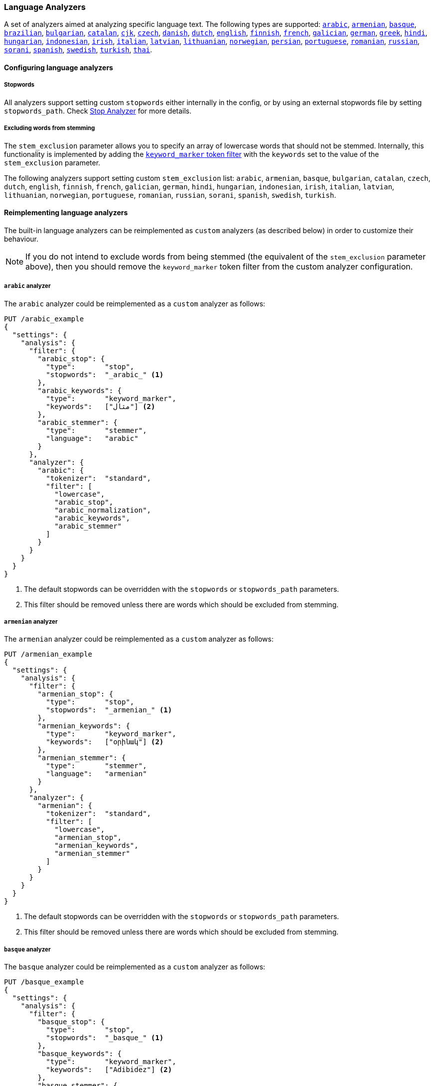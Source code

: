 [[analysis-lang-analyzer]]
=== Language Analyzers

A set of analyzers aimed at analyzing specific language text. The
following types are supported:
<<arabic-analyzer,`arabic`>>,
<<armenian-analyzer,`armenian`>>,
<<basque-analyzer,`basque`>>,
<<brazilian-analyzer,`brazilian`>>,
<<bulgarian-analyzer,`bulgarian`>>,
<<catalan-analyzer,`catalan`>>,
<<cjk-analyzer,`cjk`>>,
<<czech-analyzer,`czech`>>,
<<danish-analyzer,`danish`>>,
<<dutch-analyzer,`dutch`>>,
<<english-analyzer,`english`>>,
<<finnish-analyzer,`finnish`>>,
<<french-analyzer,`french`>>,
<<galician-analyzer,`galician`>>,
<<german-analyzer,`german`>>,
<<greek-analyzer,`greek`>>,
<<hindi-analyzer,`hindi`>>,
<<hungarian-analyzer,`hungarian`>>,
<<indonesian-analyzer,`indonesian`>>,
<<irish-analyzer,`irish`>>,
<<italian-analyzer,`italian`>>,
<<latvian-analyzer,`latvian`>>,
<<lithuanian-analyzer,`lithuanian`>>,
<<norwegian-analyzer,`norwegian`>>,
<<persian-analyzer,`persian`>>,
<<portuguese-analyzer,`portuguese`>>,
<<romanian-analyzer,`romanian`>>,
<<russian-analyzer,`russian`>>,
<<sorani-analyzer,`sorani`>>,
<<spanish-analyzer,`spanish`>>,
<<swedish-analyzer,`swedish`>>,
<<turkish-analyzer,`turkish`>>,
<<thai-analyzer,`thai`>>.

==== Configuring language analyzers

===== Stopwords

All analyzers support setting custom `stopwords` either internally in
the config, or by using an external stopwords file by setting
`stopwords_path`. Check <<analysis-stop-analyzer,Stop Analyzer>> for
more details.

===== Excluding words from stemming

The `stem_exclusion` parameter allows you to specify an array
of lowercase words that should not be stemmed.  Internally, this
functionality is implemented by adding the
<<analysis-keyword-marker-tokenfilter,`keyword_marker` token filter>>
with the `keywords` set to the value of the `stem_exclusion` parameter.

The following analyzers support setting custom `stem_exclusion` list:
`arabic`, `armenian`, `basque`, `bulgarian`, `catalan`, `czech`,
`dutch`, `english`, `finnish`, `french`, `galician`,
`german`, `hindi`, `hungarian`, `indonesian`, `irish`, `italian`, `latvian`,
`lithuanian`, `norwegian`, `portuguese`, `romanian`, `russian`, `sorani`,
`spanish`, `swedish`, `turkish`.

==== Reimplementing language analyzers

The built-in language analyzers can be reimplemented as `custom` analyzers
(as described below) in order to customize their behaviour.

NOTE: If you do not intend to exclude words from being stemmed (the
equivalent of the `stem_exclusion` parameter above), then you should remove
the `keyword_marker` token filter from the custom analyzer configuration.

[[arabic-analyzer]]
===== `arabic` analyzer

The `arabic` analyzer could be reimplemented as a `custom` analyzer as follows:

[source,js]
----------------------------------------------------
PUT /arabic_example
{
  "settings": {
    "analysis": {
      "filter": {
        "arabic_stop": {
          "type":       "stop",
          "stopwords":  "_arabic_" <1>
        },
        "arabic_keywords": {
          "type":       "keyword_marker",
          "keywords":   ["مثال"] <2>
        },
        "arabic_stemmer": {
          "type":       "stemmer",
          "language":   "arabic"
        }
      },
      "analyzer": {
        "arabic": {
          "tokenizer":  "standard",
          "filter": [
            "lowercase",
            "arabic_stop",
            "arabic_normalization",
            "arabic_keywords",
            "arabic_stemmer"
          ]
        }
      }
    }
  }
}
----------------------------------------------------
// CONSOLE
<1> The default stopwords can be overridden with the `stopwords`
    or `stopwords_path` parameters.
<2> This filter should be removed unless there are words which should
    be excluded from stemming.

[[armenian-analyzer]]
===== `armenian` analyzer

The `armenian` analyzer could be reimplemented as a `custom` analyzer as follows:

[source,js]
----------------------------------------------------
PUT /armenian_example
{
  "settings": {
    "analysis": {
      "filter": {
        "armenian_stop": {
          "type":       "stop",
          "stopwords":  "_armenian_" <1>
        },
        "armenian_keywords": {
          "type":       "keyword_marker",
          "keywords":   ["օրինակ"] <2>
        },
        "armenian_stemmer": {
          "type":       "stemmer",
          "language":   "armenian"
        }
      },
      "analyzer": {
        "armenian": {
          "tokenizer":  "standard",
          "filter": [
            "lowercase",
            "armenian_stop",
            "armenian_keywords",
            "armenian_stemmer"
          ]
        }
      }
    }
  }
}
----------------------------------------------------
// CONSOLE
<1> The default stopwords can be overridden with the `stopwords`
    or `stopwords_path` parameters.
<2> This filter should be removed unless there are words which should
    be excluded from stemming.

[[basque-analyzer]]
===== `basque` analyzer

The `basque` analyzer could be reimplemented as a `custom` analyzer as follows:

[source,js]
----------------------------------------------------
PUT /basque_example
{
  "settings": {
    "analysis": {
      "filter": {
        "basque_stop": {
          "type":       "stop",
          "stopwords":  "_basque_" <1>
        },
        "basque_keywords": {
          "type":       "keyword_marker",
          "keywords":   ["Adibidez"] <2>
        },
        "basque_stemmer": {
          "type":       "stemmer",
          "language":   "basque"
        }
      },
      "analyzer": {
        "basque": {
          "tokenizer":  "standard",
          "filter": [
            "lowercase",
            "basque_stop",
            "basque_keywords",
            "basque_stemmer"
          ]
        }
      }
    }
  }
}
----------------------------------------------------
// CONSOLE
<1> The default stopwords can be overridden with the `stopwords`
    or `stopwords_path` parameters.
<2> This filter should be removed unless there are words which should
    be excluded from stemming.

[[brazilian-analyzer]]
===== `brazilian` analyzer

The `brazilian` analyzer could be reimplemented as a `custom` analyzer as follows:

[source,js]
----------------------------------------------------
PUT /brazilian_example
{
  "settings": {
    "analysis": {
      "filter": {
        "brazilian_stop": {
          "type":       "stop",
          "stopwords":  "_brazilian_" <1>
        },
        "brazilian_keywords": {
          "type":       "keyword_marker",
          "keywords":   ["exemplo"] <2>
        },
        "brazilian_stemmer": {
          "type":       "stemmer",
          "language":   "brazilian"
        }
      },
      "analyzer": {
        "brazilian": {
          "tokenizer":  "standard",
          "filter": [
            "lowercase",
            "brazilian_stop",
            "brazilian_keywords",
            "brazilian_stemmer"
          ]
        }
      }
    }
  }
}
----------------------------------------------------
// CONSOLE
<1> The default stopwords can be overridden with the `stopwords`
    or `stopwords_path` parameters.
<2> This filter should be removed unless there are words which should
    be excluded from stemming.

[[bulgarian-analyzer]]
===== `bulgarian` analyzer

The `bulgarian` analyzer could be reimplemented as a `custom` analyzer as follows:

[source,js]
----------------------------------------------------
PUT /bulgarian_example
{
  "settings": {
    "analysis": {
      "filter": {
        "bulgarian_stop": {
          "type":       "stop",
          "stopwords":  "_bulgarian_" <1>
        },
        "bulgarian_keywords": {
          "type":       "keyword_marker",
          "keywords":   ["пример"] <2>
        },
        "bulgarian_stemmer": {
          "type":       "stemmer",
          "language":   "bulgarian"
        }
      },
      "analyzer": {
        "bulgarian": {
          "tokenizer":  "standard",
          "filter": [
            "lowercase",
            "bulgarian_stop",
            "bulgarian_keywords",
            "bulgarian_stemmer"
          ]
        }
      }
    }
  }
}
----------------------------------------------------
// CONSOLE
<1> The default stopwords can be overridden with the `stopwords`
    or `stopwords_path` parameters.
<2> This filter should be removed unless there are words which should
    be excluded from stemming.

[[catalan-analyzer]]
===== `catalan` analyzer

The `catalan` analyzer could be reimplemented as a `custom` analyzer as follows:

[source,js]
----------------------------------------------------
PUT /catalan_example
{
  "settings": {
    "analysis": {
      "filter": {
        "catalan_elision": {
          "type":       "elision",
          "articles":   [ "d", "l", "m", "n", "s", "t"]
        },
        "catalan_stop": {
          "type":       "stop",
          "stopwords":  "_catalan_" <1>
        },
        "catalan_keywords": {
          "type":       "keyword_marker",
          "keywords":   ["exemple"] <2>
        },
        "catalan_stemmer": {
          "type":       "stemmer",
          "language":   "catalan"
        }
      },
      "analyzer": {
        "catalan": {
          "tokenizer":  "standard",
          "filter": [
            "catalan_elision",
            "lowercase",
            "catalan_stop",
            "catalan_keywords",
            "catalan_stemmer"
          ]
        }
      }
    }
  }
}
----------------------------------------------------
// CONSOLE
<1> The default stopwords can be overridden with the `stopwords`
    or `stopwords_path` parameters.
<2> This filter should be removed unless there are words which should
    be excluded from stemming.

[[cjk-analyzer]]
===== `cjk` analyzer

The `cjk` analyzer could be reimplemented as a `custom` analyzer as follows:

[source,js]
----------------------------------------------------
PUT /cjk_example
{
  "settings": {
    "analysis": {
      "filter": {
        "english_stop": {
          "type":       "stop",
          "stopwords":  "_english_" <1>
        }
      },
      "analyzer": {
        "cjk": {
          "tokenizer":  "standard",
          "filter": [
            "cjk_width",
            "lowercase",
            "cjk_bigram",
            "english_stop"
          ]
        }
      }
    }
  }
}
----------------------------------------------------
// CONSOLE
<1> The default stopwords can be overridden with the `stopwords`
    or `stopwords_path` parameters.

[[czech-analyzer]]
===== `czech` analyzer

The `czech` analyzer could be reimplemented as a `custom` analyzer as follows:

[source,js]
----------------------------------------------------
PUT /czech_example
{
  "settings": {
    "analysis": {
      "filter": {
        "czech_stop": {
          "type":       "stop",
          "stopwords":  "_czech_" <1>
        },
        "czech_keywords": {
          "type":       "keyword_marker",
          "keywords":   ["příklad"] <2>
        },
        "czech_stemmer": {
          "type":       "stemmer",
          "language":   "czech"
        }
      },
      "analyzer": {
        "czech": {
          "tokenizer":  "standard",
          "filter": [
            "lowercase",
            "czech_stop",
            "czech_keywords",
            "czech_stemmer"
          ]
        }
      }
    }
  }
}
----------------------------------------------------
// CONSOLE
<1> The default stopwords can be overridden with the `stopwords`
    or `stopwords_path` parameters.
<2> This filter should be removed unless there are words which should
    be excluded from stemming.

[[danish-analyzer]]
===== `danish` analyzer

The `danish` analyzer could be reimplemented as a `custom` analyzer as follows:

[source,js]
----------------------------------------------------
PUT /danish_example
{
  "settings": {
    "analysis": {
      "filter": {
        "danish_stop": {
          "type":       "stop",
          "stopwords":  "_danish_" <1>
        },
        "danish_keywords": {
          "type":       "keyword_marker",
          "keywords":   ["eksempel"] <2>
        },
        "danish_stemmer": {
          "type":       "stemmer",
          "language":   "danish"
        }
      },
      "analyzer": {
        "danish": {
          "tokenizer":  "standard",
          "filter": [
            "lowercase",
            "danish_stop",
            "danish_keywords",
            "danish_stemmer"
          ]
        }
      }
    }
  }
}
----------------------------------------------------
// CONSOLE
<1> The default stopwords can be overridden with the `stopwords`
    or `stopwords_path` parameters.
<2> This filter should be removed unless there are words which should
    be excluded from stemming.

[[dutch-analyzer]]
===== `dutch` analyzer

The `dutch` analyzer could be reimplemented as a `custom` analyzer as follows:

[source,js]
----------------------------------------------------
PUT /detch_example
{
  "settings": {
    "analysis": {
      "filter": {
        "dutch_stop": {
          "type":       "stop",
          "stopwords":  "_dutch_" <1>
        },
        "dutch_keywords": {
          "type":       "keyword_marker",
          "keywords":   ["voorbeeld"] <2>
        },
        "dutch_stemmer": {
          "type":       "stemmer",
          "language":   "dutch"
        },
        "dutch_override": {
          "type":       "stemmer_override",
          "rules": [
            "fiets=>fiets",
            "bromfiets=>bromfiets",
            "ei=>eier",
            "kind=>kinder"
          ]
        }
      },
      "analyzer": {
        "dutch": {
          "tokenizer":  "standard",
          "filter": [
            "lowercase",
            "dutch_stop",
            "dutch_keywords",
            "dutch_override",
            "dutch_stemmer"
          ]
        }
      }
    }
  }
}
----------------------------------------------------
// CONSOLE
<1> The default stopwords can be overridden with the `stopwords`
    or `stopwords_path` parameters.
<2> This filter should be removed unless there are words which should
    be excluded from stemming.

[[english-analyzer]]
===== `english` analyzer

The `english` analyzer could be reimplemented as a `custom` analyzer as follows:

[source,js]
----------------------------------------------------
PUT /english_example
{
  "settings": {
    "analysis": {
      "filter": {
        "english_stop": {
          "type":       "stop",
          "stopwords":  "_english_" <1>
        },
        "english_keywords": {
          "type":       "keyword_marker",
          "keywords":   ["example"] <2>
        },
        "english_stemmer": {
          "type":       "stemmer",
          "language":   "english"
        },
        "english_possessive_stemmer": {
          "type":       "stemmer",
          "language":   "possessive_english"
        }
      },
      "analyzer": {
        "english": {
          "tokenizer":  "standard",
          "filter": [
            "english_possessive_stemmer",
            "lowercase",
            "english_stop",
            "english_keywords",
            "english_stemmer"
          ]
        }
      }
    }
  }
}
----------------------------------------------------
// CONSOLE
<1> The default stopwords can be overridden with the `stopwords`
    or `stopwords_path` parameters.
<2> This filter should be removed unless there are words which should
    be excluded from stemming.

[[finnish-analyzer]]
===== `finnish` analyzer

The `finnish` analyzer could be reimplemented as a `custom` analyzer as follows:

[source,js]
----------------------------------------------------
PUT /finnish_example
{
  "settings": {
    "analysis": {
      "filter": {
        "finnish_stop": {
          "type":       "stop",
          "stopwords":  "_finnish_" <1>
        },
        "finnish_keywords": {
          "type":       "keyword_marker",
          "keywords":   ["esimerkki"] <2>
        },
        "finnish_stemmer": {
          "type":       "stemmer",
          "language":   "finnish"
        }
      },
      "analyzer": {
        "finnish": {
          "tokenizer":  "standard",
          "filter": [
            "lowercase",
            "finnish_stop",
            "finnish_keywords",
            "finnish_stemmer"
          ]
        }
      }
    }
  }
}
----------------------------------------------------
// CONSOLE
<1> The default stopwords can be overridden with the `stopwords`
    or `stopwords_path` parameters.
<2> This filter should be removed unless there are words which should
    be excluded from stemming.

[[french-analyzer]]
===== `french` analyzer

The `french` analyzer could be reimplemented as a `custom` analyzer as follows:

[source,js]
----------------------------------------------------
PUT /french_example
{
  "settings": {
    "analysis": {
      "filter": {
        "french_elision": {
          "type":         "elision",
          "articles_case": true,
          "articles": [
              "l", "m", "t", "qu", "n", "s",
              "j", "d", "c", "jusqu", "quoiqu",
              "lorsqu", "puisqu"
            ]
        },
        "french_stop": {
          "type":       "stop",
          "stopwords":  "_french_" <1>
        },
        "french_keywords": {
          "type":       "keyword_marker",
          "keywords":   ["Exemple"] <2>
        },
        "french_stemmer": {
          "type":       "stemmer",
          "language":   "light_french"
        }
      },
      "analyzer": {
        "french": {
          "tokenizer":  "standard",
          "filter": [
            "french_elision",
            "lowercase",
            "french_stop",
            "french_keywords",
            "french_stemmer"
          ]
        }
      }
    }
  }
}
----------------------------------------------------
// CONSOLE
<1> The default stopwords can be overridden with the `stopwords`
    or `stopwords_path` parameters.
<2> This filter should be removed unless there are words which should
    be excluded from stemming.

[[galician-analyzer]]
===== `galician` analyzer

The `galician` analyzer could be reimplemented as a `custom` analyzer as follows:

[source,js]
----------------------------------------------------
PUT /galician_example
{
  "settings": {
    "analysis": {
      "filter": {
        "galician_stop": {
          "type":       "stop",
          "stopwords":  "_galician_" <1>
        },
        "galician_keywords": {
          "type":       "keyword_marker",
          "keywords":   ["exemplo"] <2>
        },
        "galician_stemmer": {
          "type":       "stemmer",
          "language":   "galician"
        }
      },
      "analyzer": {
        "galician": {
          "tokenizer":  "standard",
          "filter": [
            "lowercase",
            "galician_stop",
            "galician_keywords",
            "galician_stemmer"
          ]
        }
      }
    }
  }
}
----------------------------------------------------
// CONSOLE
<1> The default stopwords can be overridden with the `stopwords`
    or `stopwords_path` parameters.
<2> This filter should be removed unless there are words which should
    be excluded from stemming.

[[german-analyzer]]
===== `german` analyzer

The `german` analyzer could be reimplemented as a `custom` analyzer as follows:

[source,js]
----------------------------------------------------
PUT /german_example
{
  "settings": {
    "analysis": {
      "filter": {
        "german_stop": {
          "type":       "stop",
          "stopwords":  "_german_" <1>
        },
        "german_keywords": {
          "type":       "keyword_marker",
          "keywords":   ["Beispiel"] <2>
        },
        "german_stemmer": {
          "type":       "stemmer",
          "language":   "light_german"
        }
      },
      "analyzer": {
        "german": {
          "tokenizer":  "standard",
          "filter": [
            "lowercase",
            "german_stop",
            "german_keywords",
            "german_normalization",
            "german_stemmer"
          ]
        }
      }
    }
  }
}
----------------------------------------------------
// CONSOLE
<1> The default stopwords can be overridden with the `stopwords`
    or `stopwords_path` parameters.
<2> This filter should be removed unless there are words which should
    be excluded from stemming.

[[greek-analyzer]]
===== `greek` analyzer

The `greek` analyzer could be reimplemented as a `custom` analyzer as follows:

[source,js]
----------------------------------------------------
PUT /greek_example
{
  "settings": {
    "analysis": {
      "filter": {
        "greek_stop": {
          "type":       "stop",
          "stopwords":  "_greek_" <1>
        },
        "greek_lowercase": {
          "type":       "lowercase",
          "language":   "greek"
        },
        "greek_keywords": {
          "type":       "keyword_marker",
          "keywords":   ["παράδειγμα"] <2>
        },
        "greek_stemmer": {
          "type":       "stemmer",
          "language":   "greek"
        }
      },
      "analyzer": {
        "greek": {
          "tokenizer":  "standard",
          "filter": [
            "greek_lowercase",
            "greek_stop",
            "greek_keywords",
            "greek_stemmer"
          ]
        }
      }
    }
  }
}
----------------------------------------------------
// CONSOLE
<1> The default stopwords can be overridden with the `stopwords`
    or `stopwords_path` parameters.
<2> This filter should be removed unless there are words which should
    be excluded from stemming.

[[hindi-analyzer]]
===== `hindi` analyzer

The `hindi` analyzer could be reimplemented as a `custom` analyzer as follows:

[source,js]
----------------------------------------------------
PUT /hindi_example
{
  "settings": {
    "analysis": {
      "filter": {
        "hindi_stop": {
          "type":       "stop",
          "stopwords":  "_hindi_" <1>
        },
        "hindi_keywords": {
          "type":       "keyword_marker",
          "keywords":   ["उदाहरण"] <2>
        },
        "hindi_stemmer": {
          "type":       "stemmer",
          "language":   "hindi"
        }
      },
      "analyzer": {
        "hindi": {
          "tokenizer":  "standard",
          "filter": [
            "lowercase",
            "indic_normalization",
            "hindi_normalization",
            "hindi_stop",
            "hindi_keywords",
            "hindi_stemmer"
          ]
        }
      }
    }
  }
}
----------------------------------------------------
// CONSOLE
<1> The default stopwords can be overridden with the `stopwords`
    or `stopwords_path` parameters.
<2> This filter should be removed unless there are words which should
    be excluded from stemming.

[[hungarian-analyzer]]
===== `hungarian` analyzer

The `hungarian` analyzer could be reimplemented as a `custom` analyzer as follows:

[source,js]
----------------------------------------------------
PUT /hungarian_example
{
  "settings": {
    "analysis": {
      "filter": {
        "hungarian_stop": {
          "type":       "stop",
          "stopwords":  "_hungarian_" <1>
        },
        "hungarian_keywords": {
          "type":       "keyword_marker",
          "keywords":   ["példa"] <2>
        },
        "hungarian_stemmer": {
          "type":       "stemmer",
          "language":   "hungarian"
        }
      },
      "analyzer": {
        "hungarian": {
          "tokenizer":  "standard",
          "filter": [
            "lowercase",
            "hungarian_stop",
            "hungarian_keywords",
            "hungarian_stemmer"
          ]
        }
      }
    }
  }
}
----------------------------------------------------
// CONSOLE
<1> The default stopwords can be overridden with the `stopwords`
    or `stopwords_path` parameters.
<2> This filter should be removed unless there are words which should
    be excluded from stemming.


[[indonesian-analyzer]]
===== `indonesian` analyzer

The `indonesian` analyzer could be reimplemented as a `custom` analyzer as follows:

[source,js]
----------------------------------------------------
PUT /indonesian_example
{
  "settings": {
    "analysis": {
      "filter": {
        "indonesian_stop": {
          "type":       "stop",
          "stopwords":  "_indonesian_" <1>
        },
        "indonesian_keywords": {
          "type":       "keyword_marker",
          "keywords":   ["contoh"] <2>
        },
        "indonesian_stemmer": {
          "type":       "stemmer",
          "language":   "indonesian"
        }
      },
      "analyzer": {
        "indonesian": {
          "tokenizer":  "standard",
          "filter": [
            "lowercase",
            "indonesian_stop",
            "indonesian_keywords",
            "indonesian_stemmer"
          ]
        }
      }
    }
  }
}
----------------------------------------------------
// CONSOLE
<1> The default stopwords can be overridden with the `stopwords`
    or `stopwords_path` parameters.
<2> This filter should be removed unless there are words which should
    be excluded from stemming.

[[irish-analyzer]]
===== `irish` analyzer

The `irish` analyzer could be reimplemented as a `custom` analyzer as follows:

[source,js]
----------------------------------------------------
PUT /irish_example
{
  "settings": {
    "analysis": {
      "filter": {
        "irish_elision": {
          "type":       "elision",
          "articles": [ "h", "n", "t" ]
        },
        "irish_stop": {
          "type":       "stop",
          "stopwords":  "_irish_" <1>
        },
        "irish_lowercase": {
          "type":       "lowercase",
          "language":   "irish"
        },
        "irish_keywords": {
          "type":       "keyword_marker",
          "keywords":   ["sampla"] <2>
        },
        "irish_stemmer": {
          "type":       "stemmer",
          "language":   "irish"
        }
      },
      "analyzer": {
        "irish": {
          "tokenizer":  "standard",
          "filter": [
            "irish_stop",
            "irish_elision",
            "irish_lowercase",
            "irish_keywords",
            "irish_stemmer"
          ]
        }
      }
    }
  }
}
----------------------------------------------------
// CONSOLE
<1> The default stopwords can be overridden with the `stopwords`
    or `stopwords_path` parameters.
<2> This filter should be removed unless there are words which should
    be excluded from stemming.

[[italian-analyzer]]
===== `italian` analyzer

The `italian` analyzer could be reimplemented as a `custom` analyzer as follows:

[source,js]
----------------------------------------------------
PUT /italian_example
{
  "settings": {
    "analysis": {
      "filter": {
        "italian_elision": {
          "type": "elision",
          "articles": [
                "c", "l", "all", "dall", "dell",
                "nell", "sull", "coll", "pell",
                "gl", "agl", "dagl", "degl", "negl",
                "sugl", "un", "m", "t", "s", "v", "d"
          ]
        },
        "italian_stop": {
          "type":       "stop",
          "stopwords":  "_italian_" <1>
        },
        "italian_keywords": {
          "type":       "keyword_marker",
          "keywords":   ["esempio"] <2>
        },
        "italian_stemmer": {
          "type":       "stemmer",
          "language":   "light_italian"
        }
      },
      "analyzer": {
        "italian": {
          "tokenizer":  "standard",
          "filter": [
            "italian_elision",
            "lowercase",
            "italian_stop",
            "italian_keywords",
            "italian_stemmer"
          ]
        }
      }
    }
  }
}
----------------------------------------------------
// CONSOLE
<1> The default stopwords can be overridden with the `stopwords`
    or `stopwords_path` parameters.
<2> This filter should be removed unless there are words which should
    be excluded from stemming.

[[latvian-analyzer]]
===== `latvian` analyzer

The `latvian` analyzer could be reimplemented as a `custom` analyzer as follows:

[source,js]
----------------------------------------------------
PUT /latvian_example
{
  "settings": {
    "analysis": {
      "filter": {
        "latvian_stop": {
          "type":       "stop",
          "stopwords":  "_latvian_" <1>
        },
        "latvian_keywords": {
          "type":       "keyword_marker",
          "keywords":   ["piemērs"] <2>
        },
        "latvian_stemmer": {
          "type":       "stemmer",
          "language":   "latvian"
        }
      },
      "analyzer": {
        "latvian": {
          "tokenizer":  "standard",
          "filter": [
            "lowercase",
            "latvian_stop",
            "latvian_keywords",
            "latvian_stemmer"
          ]
        }
      }
    }
  }
}
----------------------------------------------------
// CONSOLE
<1> The default stopwords can be overridden with the `stopwords`
    or `stopwords_path` parameters.
<2> This filter should be removed unless there are words which should
    be excluded from stemming.

[[lithuanian-analyzer]]
===== `lithuanian` analyzer

The `lithuanian` analyzer could be reimplemented as a `custom` analyzer as follows:

[source,js]
----------------------------------------------------
PUT /lithuanian_example
{
  "settings": {
    "analysis": {
      "filter": {
        "lithuanian_stop": {
          "type":       "stop",
          "stopwords":  "_lithuanian_" <1>
        },
        "lithuanian_keywords": {
          "type":       "keyword_marker",
          "keywords":   ["pavyzdys"] <2>
        },
        "lithuanian_stemmer": {
          "type":       "stemmer",
          "language":   "lithuanian"
        }
      },
      "analyzer": {
        "lithuanian": {
          "tokenizer":  "standard",
          "filter": [
            "lowercase",
            "lithuanian_stop",
            "lithuanian_keywords",
            "lithuanian_stemmer"
          ]
        }
      }
    }
  }
}
----------------------------------------------------
// CONSOLE
<1> The default stopwords can be overridden with the `stopwords`
    or `stopwords_path` parameters.
<2> This filter should be removed unless there are words which should
    be excluded from stemming.

[[norwegian-analyzer]]
===== `norwegian` analyzer

The `norwegian` analyzer could be reimplemented as a `custom` analyzer as follows:

[source,js]
----------------------------------------------------
PUT /norwegian_example
{
  "settings": {
    "analysis": {
      "filter": {
        "norwegian_stop": {
          "type":       "stop",
          "stopwords":  "_norwegian_" <1>
        },
        "norwegian_keywords": {
          "type":       "keyword_marker",
          "keywords":   ["eksempel"] <2>
        },
        "norwegian_stemmer": {
          "type":       "stemmer",
          "language":   "norwegian"
        }
      },
      "analyzer": {
        "norwegian": {
          "tokenizer":  "standard",
          "filter": [
            "lowercase",
            "norwegian_stop",
            "norwegian_keywords",
            "norwegian_stemmer"
          ]
        }
      }
    }
  }
}
----------------------------------------------------
// CONSOLE
<1> The default stopwords can be overridden with the `stopwords`
    or `stopwords_path` parameters.
<2> This filter should be removed unless there are words which should
    be excluded from stemming.

[[persian-analyzer]]
===== `persian` analyzer

The `persian` analyzer could be reimplemented as a `custom` analyzer as follows:

[source,js]
----------------------------------------------------
PUT /persian_example
{
  "settings": {
    "analysis": {
      "char_filter": {
        "zero_width_spaces": {
            "type":       "mapping",
            "mappings": [ "\\u200C=> "] <1>
        }
      },
      "filter": {
        "persian_stop": {
          "type":       "stop",
          "stopwords":  "_persian_" <2>
        }
      },
      "analyzer": {
        "persian": {
          "tokenizer":     "standard",
          "char_filter": [ "zero_width_spaces" ],
          "filter": [
            "lowercase",
            "arabic_normalization",
            "persian_normalization",
            "persian_stop"
          ]
        }
      }
    }
  }
}
----------------------------------------------------
// CONSOLE
<1> Replaces zero-width non-joiners with an ASCII space.
<2> The default stopwords can be overridden with the `stopwords`
    or `stopwords_path` parameters.

[[portuguese-analyzer]]
===== `portuguese` analyzer

The `portuguese` analyzer could be reimplemented as a `custom` analyzer as follows:

[source,js]
----------------------------------------------------
PUT /portuguese_example
{
  "settings": {
    "analysis": {
      "filter": {
        "portuguese_stop": {
          "type":       "stop",
          "stopwords":  "_portuguese_" <1>
        },
        "portuguese_keywords": {
          "type":       "keyword_marker",
          "keywords":   ["exemplo"] <2>
        },
        "portuguese_stemmer": {
          "type":       "stemmer",
          "language":   "light_portuguese"
        }
      },
      "analyzer": {
        "portuguese": {
          "tokenizer":  "standard",
          "filter": [
            "lowercase",
            "portuguese_stop",
            "portuguese_keywords",
            "portuguese_stemmer"
          ]
        }
      }
    }
  }
}
----------------------------------------------------
// CONSOLE
<1> The default stopwords can be overridden with the `stopwords`
    or `stopwords_path` parameters.
<2> This filter should be removed unless there are words which should
    be excluded from stemming.

[[romanian-analyzer]]
===== `romanian` analyzer

The `romanian` analyzer could be reimplemented as a `custom` analyzer as follows:

[source,js]
----------------------------------------------------
PUT /romanian_example
{
  "settings": {
    "analysis": {
      "filter": {
        "romanian_stop": {
          "type":       "stop",
          "stopwords":  "_romanian_" <1>
        },
        "romanian_keywords": {
          "type":       "keyword_marker",
          "keywords":   ["exemplu"] <2>
        },
        "romanian_stemmer": {
          "type":       "stemmer",
          "language":   "romanian"
        }
      },
      "analyzer": {
        "romanian": {
          "tokenizer":  "standard",
          "filter": [
            "lowercase",
            "romanian_stop",
            "romanian_keywords",
            "romanian_stemmer"
          ]
        }
      }
    }
  }
}
----------------------------------------------------
// CONSOLE
<1> The default stopwords can be overridden with the `stopwords`
    or `stopwords_path` parameters.
<2> This filter should be removed unless there are words which should
    be excluded from stemming.


[[russian-analyzer]]
===== `russian` analyzer

The `russian` analyzer could be reimplemented as a `custom` analyzer as follows:

[source,js]
----------------------------------------------------
PUT /russian_example
{
  "settings": {
    "analysis": {
      "filter": {
        "russian_stop": {
          "type":       "stop",
          "stopwords":  "_russian_" <1>
        },
        "russian_keywords": {
          "type":       "keyword_marker",
          "keywords":   ["пример"] <2>
        },
        "russian_stemmer": {
          "type":       "stemmer",
          "language":   "russian"
        }
      },
      "analyzer": {
        "russian": {
          "tokenizer":  "standard",
          "filter": [
            "lowercase",
            "russian_stop",
            "russian_keywords",
            "russian_stemmer"
          ]
        }
      }
    }
  }
}
----------------------------------------------------
// CONSOLE
<1> The default stopwords can be overridden with the `stopwords`
    or `stopwords_path` parameters.
<2> This filter should be removed unless there are words which should
    be excluded from stemming.

[[sorani-analyzer]]
===== `sorani` analyzer

The `sorani` analyzer could be reimplemented as a `custom` analyzer as follows:

[source,js]
----------------------------------------------------
PUT /sorani_example
{
  "settings": {
    "analysis": {
      "filter": {
        "sorani_stop": {
          "type":       "stop",
          "stopwords":  "_sorani_" <1>
        },
        "sorani_keywords": {
          "type":       "keyword_marker",
          "keywords":   ["mînak"] <2>
        },
        "sorani_stemmer": {
          "type":       "stemmer",
          "language":   "sorani"
        }
      },
      "analyzer": {
        "sorani": {
          "tokenizer":  "standard",
          "filter": [
            "sorani_normalization",
            "lowercase",
            "sorani_stop",
            "sorani_keywords",
            "sorani_stemmer"
          ]
        }
      }
    }
  }
}
----------------------------------------------------
// CONSOLE
<1> The default stopwords can be overridden with the `stopwords`
    or `stopwords_path` parameters.
<2> This filter should be removed unless there are words which should
    be excluded from stemming.

[[spanish-analyzer]]
===== `spanish` analyzer

The `spanish` analyzer could be reimplemented as a `custom` analyzer as follows:

[source,js]
----------------------------------------------------
PUT /spanish_example
{
  "settings": {
    "analysis": {
      "filter": {
        "spanish_stop": {
          "type":       "stop",
          "stopwords":  "_spanish_" <1>
        },
        "spanish_keywords": {
          "type":       "keyword_marker",
          "keywords":   ["ejemplo"] <2>
        },
        "spanish_stemmer": {
          "type":       "stemmer",
          "language":   "light_spanish"
        }
      },
      "analyzer": {
        "spanish": {
          "tokenizer":  "standard",
          "filter": [
            "lowercase",
            "spanish_stop",
            "spanish_keywords",
            "spanish_stemmer"
          ]
        }
      }
    }
  }
}
----------------------------------------------------
// CONSOLE
<1> The default stopwords can be overridden with the `stopwords`
    or `stopwords_path` parameters.
<2> This filter should be removed unless there are words which should
    be excluded from stemming.

[[swedish-analyzer]]
===== `swedish` analyzer

The `swedish` analyzer could be reimplemented as a `custom` analyzer as follows:

[source,js]
----------------------------------------------------
PUT /swidish_example
{
  "settings": {
    "analysis": {
      "filter": {
        "swedish_stop": {
          "type":       "stop",
          "stopwords":  "_swedish_" <1>
        },
        "swedish_keywords": {
          "type":       "keyword_marker",
          "keywords":   ["exempel"] <2>
        },
        "swedish_stemmer": {
          "type":       "stemmer",
          "language":   "swedish"
        }
      },
      "analyzer": {
        "swedish": {
          "tokenizer":  "standard",
          "filter": [
            "lowercase",
            "swedish_stop",
            "swedish_keywords",
            "swedish_stemmer"
          ]
        }
      }
    }
  }
}
----------------------------------------------------
// CONSOLE
<1> The default stopwords can be overridden with the `stopwords`
    or `stopwords_path` parameters.
<2> This filter should be removed unless there are words which should
    be excluded from stemming.

[[turkish-analyzer]]
===== `turkish` analyzer

The `turkish` analyzer could be reimplemented as a `custom` analyzer as follows:

[source,js]
----------------------------------------------------
PUT /turkish_example
{
  "settings": {
    "analysis": {
      "filter": {
        "turkish_stop": {
          "type":       "stop",
          "stopwords":  "_turkish_" <1>
        },
        "turkish_lowercase": {
          "type":       "lowercase",
          "language":   "turkish"
        },
        "turkish_keywords": {
          "type":       "keyword_marker",
          "keywords":   ["örnek"] <2>
        },
        "turkish_stemmer": {
          "type":       "stemmer",
          "language":   "turkish"
        }
      },
      "analyzer": {
        "turkish": {
          "tokenizer":  "standard",
          "filter": [
            "apostrophe",
            "turkish_lowercase",
            "turkish_stop",
            "turkish_keywords",
            "turkish_stemmer"
          ]
        }
      }
    }
  }
}
----------------------------------------------------
// CONSOLE
<1> The default stopwords can be overridden with the `stopwords`
    or `stopwords_path` parameters.
<2> This filter should be removed unless there are words which should
    be excluded from stemming.

[[thai-analyzer]]
===== `thai` analyzer

The `thai` analyzer could be reimplemented as a `custom` analyzer as follows:

[source,js]
----------------------------------------------------
PUT /thai_example
{
  "settings": {
    "analysis": {
      "filter": {
        "thai_stop": {
          "type":       "stop",
          "stopwords":  "_thai_" <1>
        }
      },
      "analyzer": {
        "thai": {
          "tokenizer":  "thai",
          "filter": [
            "lowercase",
            "thai_stop"
          ]
        }
      }
    }
  }
}
----------------------------------------------------
// CONSOLE
<1> The default stopwords can be overridden with the `stopwords`
    or `stopwords_path` parameters.
